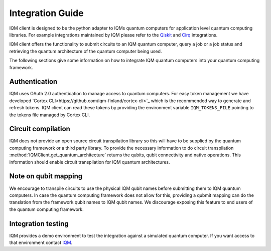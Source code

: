 =================
Integration Guide
=================

IQM client is designed to be the python adapter to IQMs quantum computers for application level quantum computing libraries.
For example integrations maintained by IQM please refer to the `Qiskit <https://github.com/iqm-finland/qiskit-on-iqm>`_ and `Cirq <https://github.com/iqm-finland/cirq-on-iqm>`_ integrations.

IQM client offers the functionality to submit circuits to an IQM quantum computer, query a job or a job status and retrieving the quantum architecture of the quantum computer being used.

The following sections give some information on how to integrate IQM quantum computers into your quantum computing framework.

Authentication
--------------

IQM uses OAuth 2.0 authentication to manage access to quantum computers. 
For easy token management we have developed `Cortex CLI<https://github.com/iqm-finland/cortex-cli>`_ which is the recommended way to generate and refresh tokens.
IQM client can read these tokens by providing the environment variable ``IQM_TOKENS_FILE`` pointing to the tokens file managed by Cortex CLI.

Circuit compilation
-------------------

IQM does not provide an open source circuit transpilation library so this will have to be supplied by the quantum computing framework or a third party library.
To provide the necessary information to do circuit transpilation :method:`IQMClient.get_quantum_architecture` returns the qubits, qubit connectivity and native operations.
This information should enable circuit transpilation for IQM quantum architectures.

Note on qubit mapping
---------------------

We encourage to transpile circuits to use the physical IQM qubit names before submitting them to IQM quantum computers.
In case the quantum computing framework does not allow for this, providing a qubmit mapping can do the translation from the framework qubit names to IQM qubit names.
We discourage exposing this feature to end users of the quantum computing framework.

Integration testing
-------------------

IQM provides a demo environment to test the integration against a simulated quantum computer. If you want access to that environment contact `IQM <info@meetiqm.com>`_.